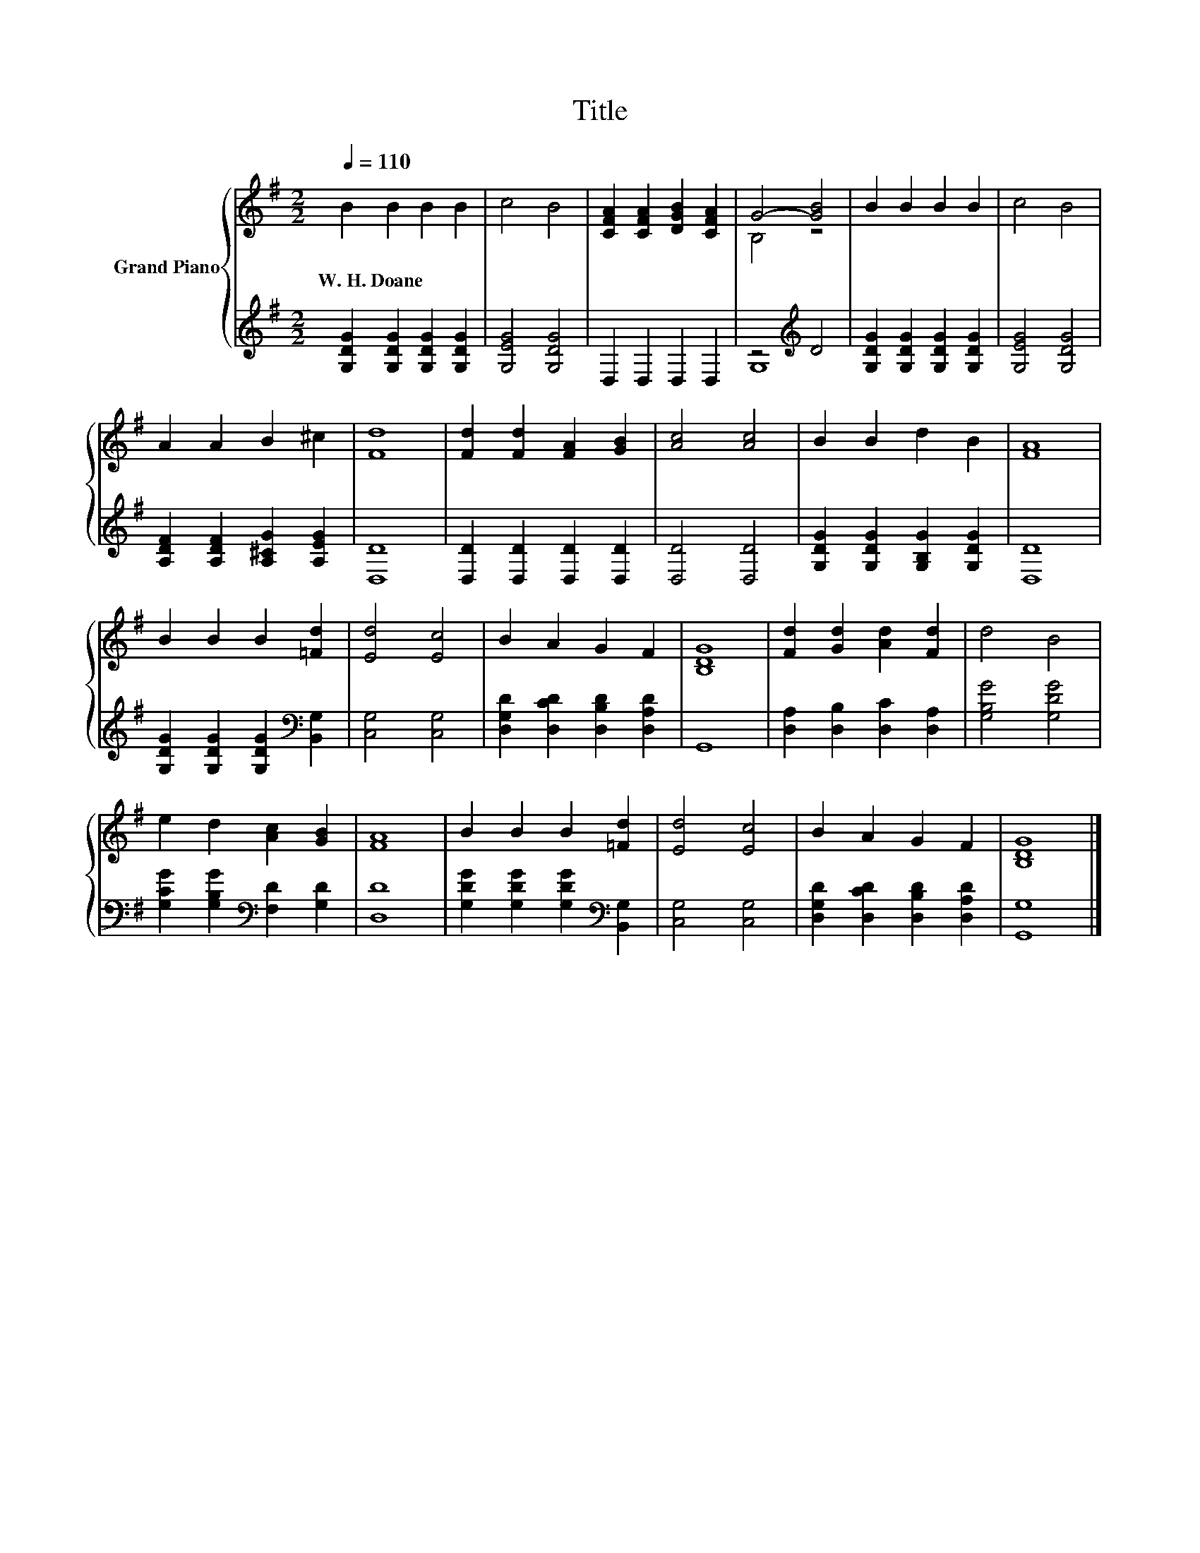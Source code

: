 X:1
T:Title
%%score { ( 1 3 ) | ( 2 4 ) }
L:1/8
Q:1/4=110
M:2/2
K:G
V:1 treble nm="Grand Piano"
V:3 treble 
V:2 treble 
V:4 treble 
V:1
 B2 B2 B2 B2 | c4 B4 | [CFA]2 [CFA]2 [DGB]2 [CFA]2 | G4- [GB]4 | B2 B2 B2 B2 | c4 B4 | %6
w: W.~H.~Doane * * *||||||
 A2 A2 B2 ^c2 | [Fd]8 | [Fd]2 [Fd]2 [FA]2 [GB]2 | [Ac]4 [Ac]4 | B2 B2 d2 B2 | [FA]8 | %12
w: ||||||
 B2 B2 B2 [=Fd]2 | [Ed]4 [Ec]4 | B2 A2 G2 F2 | [B,DG]8 | [Fd]2 [Gd]2 [Ad]2 [Fd]2 | d4 B4 | %18
w: ||||||
 e2 d2 [Ac]2 [GB]2 | [FA]8 | B2 B2 B2 [=Fd]2 | [Ed]4 [Ec]4 | B2 A2 G2 F2 | [B,DG]8 |] %24
w: ||||||
V:2
 [G,DG]2 [G,DG]2 [G,DG]2 [G,DG]2 | [G,EG]4 [G,DG]4 | D,2 D,2 D,2 D,2 | z4[K:treble] D4 | %4
 [G,DG]2 [G,DG]2 [G,DG]2 [G,DG]2 | [G,EG]4 [G,DG]4 | [A,DF]2 [A,DF]2 [A,^CG]2 [A,EG]2 | [D,D]8 | %8
 [D,D]2 [D,D]2 [D,D]2 [D,D]2 | [D,D]4 [D,D]4 | [G,DG]2 [G,DG]2 [G,B,G]2 [G,DG]2 | [D,D]8 | %12
 [G,DG]2 [G,DG]2 [G,DG]2[K:bass] [B,,G,]2 | [C,G,]4 [C,G,]4 | [D,G,D]2 [D,CD]2 [D,B,D]2 [D,A,D]2 | %15
 G,,8 | [D,A,]2 [D,B,]2 [D,C]2 [D,A,]2 | [G,B,G]4 [G,DG]4 | %18
 [G,CG]2 [G,B,G]2[K:bass] [F,D]2 [G,D]2 | [D,D]8 | [G,DG]2 [G,DG]2 [G,DG]2[K:bass] [B,,G,]2 | %21
 [C,G,]4 [C,G,]4 | [D,G,D]2 [D,CD]2 [D,B,D]2 [D,A,D]2 | [G,,G,]8 |] %24
V:3
 x8 | x8 | x8 | B,4 z4 | x8 | x8 | x8 | x8 | x8 | x8 | x8 | x8 | x8 | x8 | x8 | x8 | x8 | x8 | x8 | %19
 x8 | x8 | x8 | x8 | x8 |] %24
V:4
 x8 | x8 | x8 | G,8[K:treble] | x8 | x8 | x8 | x8 | x8 | x8 | x8 | x8 | x6[K:bass] x2 | x8 | x8 | %15
 x8 | x8 | x8 | x4[K:bass] x4 | x8 | x6[K:bass] x2 | x8 | x8 | x8 |] %24

